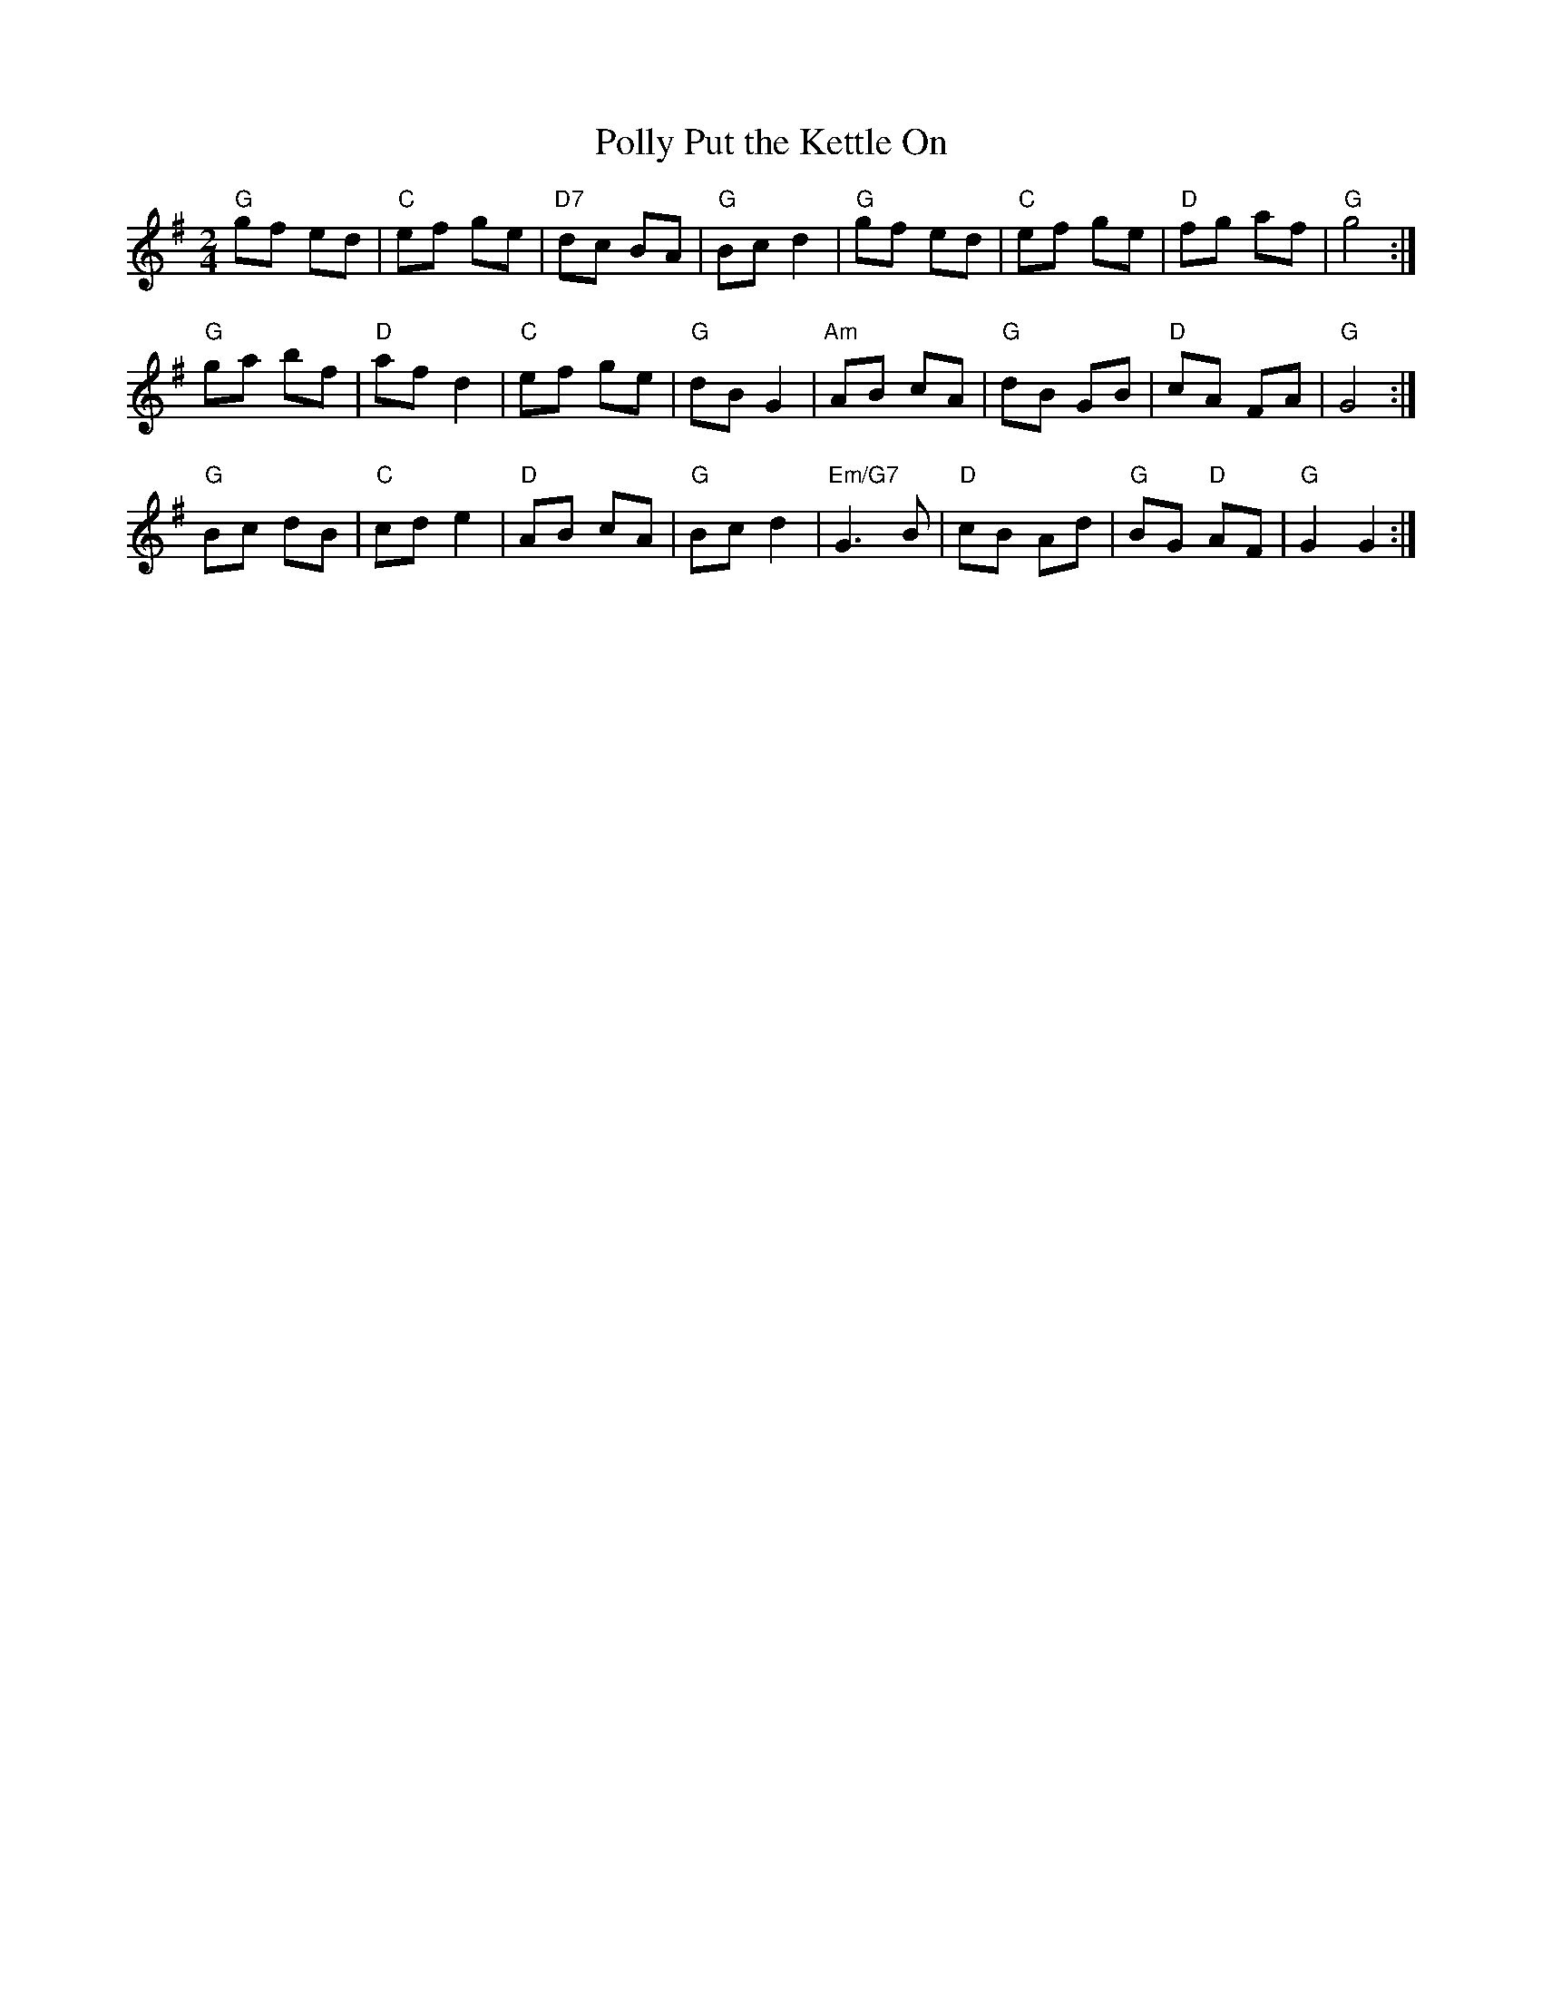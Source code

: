 X:1
T:Polly Put the Kettle On
S:George Baldwin
M:2/4
L:1/8
K:G
"G" gf ed|"C" ef ge|"D7" dc BA|"G" Bc d2|"G" gf ed|"C" ef ge|"D" fg af|"G" g4:|!
"G" ga bf|"D" af d2|"C" ef ge|"G" dB G2|"Am" AB cA|"G" dB GB|"D" cA FA|"G" G4:|!
"G" Bc dB|"C" cd e2|"D" AB cA|"G" Bc d2|"Em/G7" G3 B|"D" cB Ad|"G" BG "D" AF|"G" G2 G2:|
